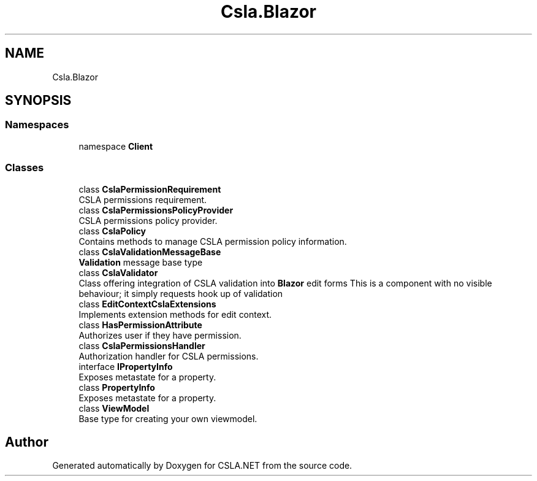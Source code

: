 .TH "Csla.Blazor" 3 "Thu Jul 22 2021" "Version 5.4.2" "CSLA.NET" \" -*- nroff -*-
.ad l
.nh
.SH NAME
Csla.Blazor
.SH SYNOPSIS
.br
.PP
.SS "Namespaces"

.in +1c
.ti -1c
.RI "namespace \fBClient\fP"
.br
.in -1c
.SS "Classes"

.in +1c
.ti -1c
.RI "class \fBCslaPermissionRequirement\fP"
.br
.RI "CSLA permissions requirement\&. "
.ti -1c
.RI "class \fBCslaPermissionsPolicyProvider\fP"
.br
.RI "CSLA permissions policy provider\&. "
.ti -1c
.RI "class \fBCslaPolicy\fP"
.br
.RI "Contains methods to manage CSLA permission policy information\&. "
.ti -1c
.RI "class \fBCslaValidationMessageBase\fP"
.br
.RI "\fBValidation\fP message base type "
.ti -1c
.RI "class \fBCslaValidator\fP"
.br
.RI "Class offering integration of CSLA validation into \fBBlazor\fP edit forms This is a component with no visible behaviour; it simply requests hook up of validation "
.ti -1c
.RI "class \fBEditContextCslaExtensions\fP"
.br
.RI "Implements extension methods for edit context\&. "
.ti -1c
.RI "class \fBHasPermissionAttribute\fP"
.br
.RI "Authorizes user if they have permission\&. "
.ti -1c
.RI "class \fBCslaPermissionsHandler\fP"
.br
.RI "Authorization handler for CSLA permissions\&. "
.ti -1c
.RI "interface \fBIPropertyInfo\fP"
.br
.RI "Exposes metastate for a property\&. "
.ti -1c
.RI "class \fBPropertyInfo\fP"
.br
.RI "Exposes metastate for a property\&. "
.ti -1c
.RI "class \fBViewModel\fP"
.br
.RI "Base type for creating your own viewmodel\&. "
.in -1c
.SH "Author"
.PP 
Generated automatically by Doxygen for CSLA\&.NET from the source code\&.
